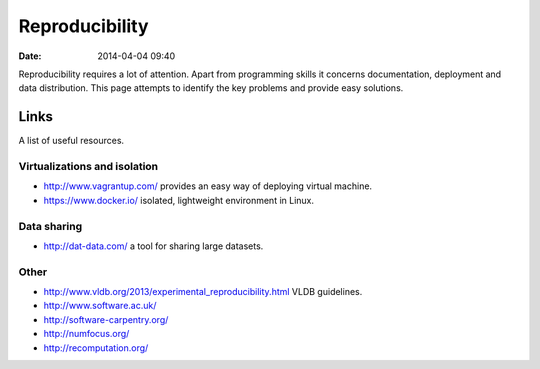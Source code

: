 ===============
Reproducibility
===============

:date: 2014-04-04 09:40

Reproducibility requires a lot of attention. Apart from programming skills it
concerns documentation, deployment and data distribution. This page attempts to
identify the key problems and provide easy solutions.

Links
=====

A list of useful resources.

Virtualizations and isolation
-----------------------------

* http://www.vagrantup.com/ provides an easy way of deploying virtual machine.
* https://www.docker.io/ isolated, lightweight environment in Linux.

Data sharing
------------

* http://dat-data.com/ a tool for sharing large datasets.

Other
-----

* http://www.vldb.org/2013/experimental_reproducibility.html VLDB guidelines.
* http://www.software.ac.uk/
* http://software-carpentry.org/
* http://numfocus.org/
* http://recomputation.org/
